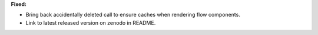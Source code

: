 **Fixed:**

* Bring back accidentally deleted call to ensure caches when rendering flow components.

* Link to latest released version on zenodo in README.
